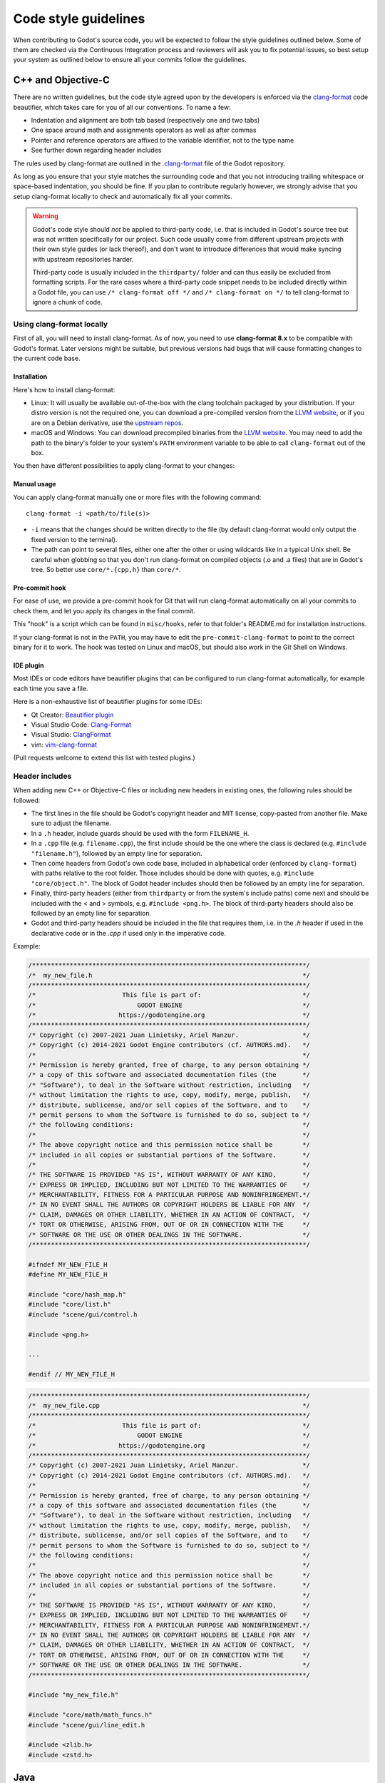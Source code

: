 .. _doc_code_style_guidelines:

Code style guidelines
=====================

.. highlight:: shell

When contributing to Godot's source code, you will be expected to follow the
style guidelines outlined below. Some of them are checked via the Continuous
Integration process and reviewers will ask you to fix potential issues, so
best setup your system as outlined below to ensure all your commits follow the
guidelines.

C++ and Objective-C
-------------------

There are no written guidelines, but the code style agreed upon by the
developers is enforced via the `clang-format <http://clang.llvm.org/docs/ClangFormat.html>`__
code beautifier, which takes care for you of all our conventions.
To name a few:

- Indentation and alignment are both tab based (respectively one and two tabs)
- One space around math and assignments operators as well as after commas
- Pointer and reference operators are affixed to the variable identifier, not
  to the type name
- See further down regarding header includes

The rules used by clang-format are outlined in the
`.clang-format <https://github.com/godotengine/godot/blob/master/.clang-format>`__
file of the Godot repository.

As long as you ensure that your style matches the surrounding code and that you
not introducing trailing whitespace or space-based indentation, you should be
fine. If you plan to contribute regularly however, we strongly advise that you
setup clang-format locally to check and automatically fix all your commits.

.. warning:: Godot's code style should *not* be applied to third-party code,
             i.e. that is included in Godot's source tree but was not written
             specifically for our project. Such code usually come from
             different upstream projects with their own style guides (or lack
             thereof), and don't want to introduce differences that would make
             syncing with upstream repositories harder.

             Third-party code is usually included in the ``thirdparty/`` folder
             and can thus easily be excluded from formatting scripts. For the
             rare cases where a third-party code snippet needs to be included
             directly within a Godot file, you can use
             ``/* clang-format off */`` and ``/* clang-format on */`` to tell
             clang-format to ignore a chunk of code.

Using clang-format locally
~~~~~~~~~~~~~~~~~~~~~~~~~~

First of all, you will need to install clang-format. As of now, you need to use
**clang-format 8.x** to be compatible with Godot's format. Later versions might
be suitable, but previous versions had bugs that will cause formatting changes
to the current code base.

Installation
^^^^^^^^^^^^

Here's how to install clang-format:

- Linux: It will usually be available out-of-the-box with the clang toolchain
  packaged by your distribution. If your distro version is not the required one,
  you can download a pre-compiled version from the
  `LLVM website <http://releases.llvm.org/download.html>`__, or if you are on
  a Debian derivative, use the `upstream repos <http://apt.llvm.org/>`__.
- macOS and Windows: You can download precompiled binaries from the
  `LLVM website <http://releases.llvm.org/download.html>`__. You may need to add
  the path to the binary's folder to your system's ``PATH`` environment
  variable to be able to call ``clang-format`` out of the box.

You then have different possibilities to apply clang-format to your changes:

Manual usage
^^^^^^^^^^^^

You can apply clang-format manually one or more files with the following
command:

::

    clang-format -i <path/to/file(s)>

- ``-i`` means that the changes should be written directly to the file (by
  default clang-format would only output the fixed version to the terminal).
- The path can point to several files, either one after the other or using
  wildcards like in a typical Unix shell. Be careful when globbing so that
  you don't run clang-format on compiled objects (.o and .a files) that are
  in Godot's tree. So better use ``core/*.{cpp,h}`` than ``core/*``.

Pre-commit hook
^^^^^^^^^^^^^^^

For ease of use, we provide a pre-commit hook for Git that will run
clang-format automatically on all your commits to check them, and let you apply
its changes in the final commit.

This "hook" is a script which can be found in ``misc/hooks``, refer to that
folder's README.md for installation instructions.

If your clang-format is not in the ``PATH``, you may have to edit the
``pre-commit-clang-format`` to point to the correct binary for it to work.
The hook was tested on Linux and macOS, but should also work in the Git Shell
on Windows.

IDE plugin
^^^^^^^^^^

Most IDEs or code editors have beautifier plugins that can be configured to run
clang-format automatically, for example each time you save a file.

Here is a non-exhaustive list of beautifier plugins for some IDEs:

- Qt Creator: `Beautifier plugin <http://doc.qt.io/qtcreator/creator-beautifier.html>`__
- Visual Studio Code: `Clang-Format <https://marketplace.visualstudio.com/items?itemName=xaver.clang-format>`__
- Visual Studio: `ClangFormat <https://marketplace.visualstudio.com/items?itemName=LLVMExtensions.ClangFormat>`__
- vim: `vim-clang-format <https://github.com/rhysd/vim-clang-format>`__

(Pull requests welcome to extend this list with tested plugins.)

Header includes
~~~~~~~~~~~~~~~

When adding new C++ or Objective-C files or including new headers in existing
ones, the following rules should be followed:

- The first lines in the file should be Godot's copyright header and MIT
  license, copy-pasted from another file. Make sure to adjust the filename.
- In a ``.h`` header, include guards should be used with the form
  ``FILENAME_H``.

- In a ``.cpp`` file (e.g. ``filename.cpp``), the first include should be the
  one where the class is declared (e.g. ``#include "filename.h"``), followed by
  an empty line for separation.
- Then come headers from Godot's own code base, included in alphabetical order
  (enforced by ``clang-format``) with paths relative to the root folder. Those
  includes should be done with quotes, e.g. ``#include "core/object.h"``. The
  block of Godot header includes should then be followed by an empty line for
  separation.
- Finally, third-party headers (either from ``thirdparty`` or from the system's
  include paths) come next and should be included with the < and > symbols, e.g.
  ``#include <png.h>``. The block of third-party headers should also be followed
  by an empty line for separation.
- Godot and third-party headers should be included in the file that requires
  them, i.e. in the `.h` header if used in the declarative code or in the `.cpp`
  if used only in the imperative code.

Example:

.. code-block:: cpp

    /*************************************************************************/
    /*  my_new_file.h                                                        */
    /*************************************************************************/
    /*                       This file is part of:                           */
    /*                           GODOT ENGINE                                */
    /*                      https://godotengine.org                          */
    /*************************************************************************/
    /* Copyright (c) 2007-2021 Juan Linietsky, Ariel Manzur.                 */
    /* Copyright (c) 2014-2021 Godot Engine contributors (cf. AUTHORS.md).   */
    /*                                                                       */
    /* Permission is hereby granted, free of charge, to any person obtaining */
    /* a copy of this software and associated documentation files (the       */
    /* "Software"), to deal in the Software without restriction, including   */
    /* without limitation the rights to use, copy, modify, merge, publish,   */
    /* distribute, sublicense, and/or sell copies of the Software, and to    */
    /* permit persons to whom the Software is furnished to do so, subject to */
    /* the following conditions:                                             */
    /*                                                                       */
    /* The above copyright notice and this permission notice shall be        */
    /* included in all copies or substantial portions of the Software.       */
    /*                                                                       */
    /* THE SOFTWARE IS PROVIDED "AS IS", WITHOUT WARRANTY OF ANY KIND,       */
    /* EXPRESS OR IMPLIED, INCLUDING BUT NOT LIMITED TO THE WARRANTIES OF    */
    /* MERCHANTABILITY, FITNESS FOR A PARTICULAR PURPOSE AND NONINFRINGEMENT.*/
    /* IN NO EVENT SHALL THE AUTHORS OR COPYRIGHT HOLDERS BE LIABLE FOR ANY  */
    /* CLAIM, DAMAGES OR OTHER LIABILITY, WHETHER IN AN ACTION OF CONTRACT,  */
    /* TORT OR OTHERWISE, ARISING FROM, OUT OF OR IN CONNECTION WITH THE     */
    /* SOFTWARE OR THE USE OR OTHER DEALINGS IN THE SOFTWARE.                */
    /*************************************************************************/

    #ifndef MY_NEW_FILE_H
    #define MY_NEW_FILE_H

    #include "core/hash_map.h"
    #include "core/list.h"
    #include "scene/gui/control.h

    #include <png.h>

    ...

    #endif // MY_NEW_FILE_H

.. code-block:: cpp

    /*************************************************************************/
    /*  my_new_file.cpp                                                      */
    /*************************************************************************/
    /*                       This file is part of:                           */
    /*                           GODOT ENGINE                                */
    /*                      https://godotengine.org                          */
    /*************************************************************************/
    /* Copyright (c) 2007-2021 Juan Linietsky, Ariel Manzur.                 */
    /* Copyright (c) 2014-2021 Godot Engine contributors (cf. AUTHORS.md).   */
    /*                                                                       */
    /* Permission is hereby granted, free of charge, to any person obtaining */
    /* a copy of this software and associated documentation files (the       */
    /* "Software"), to deal in the Software without restriction, including   */
    /* without limitation the rights to use, copy, modify, merge, publish,   */
    /* distribute, sublicense, and/or sell copies of the Software, and to    */
    /* permit persons to whom the Software is furnished to do so, subject to */
    /* the following conditions:                                             */
    /*                                                                       */
    /* The above copyright notice and this permission notice shall be        */
    /* included in all copies or substantial portions of the Software.       */
    /*                                                                       */
    /* THE SOFTWARE IS PROVIDED "AS IS", WITHOUT WARRANTY OF ANY KIND,       */
    /* EXPRESS OR IMPLIED, INCLUDING BUT NOT LIMITED TO THE WARRANTIES OF    */
    /* MERCHANTABILITY, FITNESS FOR A PARTICULAR PURPOSE AND NONINFRINGEMENT.*/
    /* IN NO EVENT SHALL THE AUTHORS OR COPYRIGHT HOLDERS BE LIABLE FOR ANY  */
    /* CLAIM, DAMAGES OR OTHER LIABILITY, WHETHER IN AN ACTION OF CONTRACT,  */
    /* TORT OR OTHERWISE, ARISING FROM, OUT OF OR IN CONNECTION WITH THE     */
    /* SOFTWARE OR THE USE OR OTHER DEALINGS IN THE SOFTWARE.                */
    /*************************************************************************/

    #include "my_new_file.h"

    #include "core/math/math_funcs.h"
    #include "scene/gui/line_edit.h

    #include <zlib.h>
    #include <zstd.h>

Java
----

Godot's Java code (mostly in ``platform/android``) is also enforced via
``clang-format``, so see the instructions above to set it up. Keep in mind that
this style guide only applies to code written and maintained by Godot, not
third-party code such as the ``java/src/com/google`` subfolder.

Python
------

Godot's SCons buildsystem is written in Python, and various scripts included
in the source tree are also using Python.

For those, we follow the `Black style guide <https://github.com/psf/black#the-black-code-style>`__.
Blacken your Python changes using `Black <https://pypi.org/project/black/>`__.

Using black locally
~~~~~~~~~~~~~~~~~~~

First of all, you will need to install black. Black requires Python 3.6.0+ 
to run.

Installation
^^^^^^^^^^^^

Here's how to install black:

::

    pip3 install black --user


You then have different possibilities to apply black to your changes:

Manual usage
^^^^^^^^^^^^

You can apply ``black`` manually to one or more files with the following
command:

::

    black -l 120 <path/to/file(s)>

- ``-l 120`` means that the allowed number of characters per line is 120.
  This number was agreed upon by the developers.
- The path can point to several files, either one after the other or using
  wildcards like in a typical Unix shell.

Pre-commit hook
^^^^^^^^^^^^^^^

For ease of use, we provide a pre-commit hook for Git that will run
black automatically on all your commits to check them, and let you apply
its changes in the final commit.

This "hook" is a script which can be found in ``misc/hooks``. Refer to that
folder's ``README.md`` for installation instructions.


Editor integration
^^^^^^^^^^^^^^^^^^

Many IDEs or code editors have beautifier plugins that can be configured to run
black automatically, for example each time you save a file. For details you can
check `Black editor integration <https://github.com/psf/black#editor-integration>`__.

Comment style guide
-------------------

This comment style guide applies to all programming languages used within
Godot's codebase.

- Begin comments with a space character to distinguish them from disabled code.
- Use sentence case for comments. Begin comments with an uppercase character and
  always end them with a period.
- Reference variable/function names and values using backticks.
- Wrap comments to ~100 characters.
- You can use ``TODO:``, ``FIXME:``, ``NOTE:``, or ``HACK:`` as adominitions
  when needed.

**Example:**

.. code-block:: cpp

    // Compute the first 10,000 decimals of Pi.
    // FIXME: Don't crash when computing the 1,337th decimal due to `increment`
    //        being negative.

Don't repeat what the code says in a comment. Explain the *why* rather than *how*.

**Bad:**

.. code-block:: cpp

    // Draw loading screen.
    draw_load_screen();

You can use Javadoc-style comments above function or macro definitions. It's
recommended to use Javadoc-style comments *only* for methods which are not
exposed to scripting. This is because exposed methods should be documented in
the :ref:`class reference XML <doc_updating_the_class_reference>`
instead.

**Example:**

.. code-block:: cpp

    /**
     * Returns the number of nodes in the universe.
     * This can potentially be a very large number, hence the 64-bit return type.
     */
    uint64_t Universe::get_node_count() {
        // ...
    }

For member variables, don't use Javadoc-style comments but use single-line comments instead:

.. code-block:: cpp

    class Universe {
        // The cached number of nodes in the universe.
        // This value may not always be up-to-date with the current number of nodes
        // in the universe.
        uint64_t node_count_cached = 0;
    };
